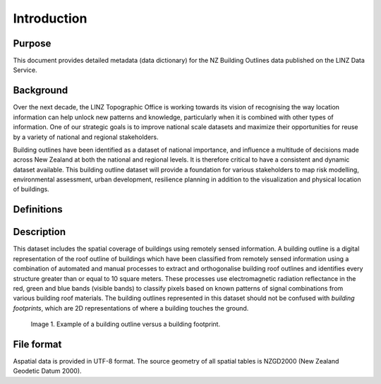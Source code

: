 .. _introduction:

Introduction
=============================

Purpose
-----------------------------

This document provides detailed metadata (data dictionary) for the NZ Building Outlines data published on the LINZ Data Service.

Background
----------------------------

Over the next decade, the LINZ Topographic Office is working towards its vision of recognising the way location information can help unlock new patterns and knowledge, particularly when it is combined with other types of information. One of our strategic goals is to improve national scale datasets and maximize their opportunities for reuse by a variety of national and regional stakeholders.

Building outlines have been identified as a dataset of national importance, and influence a multitude of decisions made across New Zealand at both the national and regional levels. It is therefore critical to have a consistent and dynamic dataset available. This building outline dataset will provide a foundation for various stakeholders to map risk modelling, environmental assessment, urban development, resilience planning in addition to the visualization and physical location of buildings. 


Definitions
---------------------------

.. table::
   :widths: auto

   =================  ===============================================================================================
     Term               Description
   =================  ===============================================================================================
   Aspatial           Data that is not related to a spatial geometry
   LDS                LINZ Data Service
   building           A structure generally permanent in nature which has been constructed to meet a specific
                      objective (e.g. housing, storage, and workplace) and less permanent structures such as caravans
                      and other portable housing may also be represented.
   Building Outlines  Building Outlines are a digital representation of the roof outlines of a buildings 
                      which have been classified from remotely sensed information that identifies every
                      building structure that is greater than 10 square meters and falls within an area
                      of the capture of buildings.
   ================  ================================================================================================



Description
---------------------------

This dataset includes the spatial coverage of buildings using remotely sensed information. A building outline is a digital representation of the roof outline of buildings which have been classified from remotely sensed information using a combination of automated and manual processes to extract and orthogonalise building roof outlines and identifies every structure greater than or equal to 10 square meters. These processes use electromagnetic radiation reflectance in the red, green and blue bands (visible bands) to classify pixels based on known patterns of signal combinations from various building roof materials. The building outlines represented in this dataset should not be confused with *building footprints*, which are 2D representations of where a building touches the ground. 

.. figure:: _static/footprint.png
   :scale: 100 %
   :alt: comparison of footprint with building outlines

   Image 1. Example of a building outline versus a building footprint.



File format
---------------------------

Aspatial data is provided in UTF-8 format. The source geometry of all spatial tables is NZGD2000 (New Zealand Geodetic Datum 2000).

